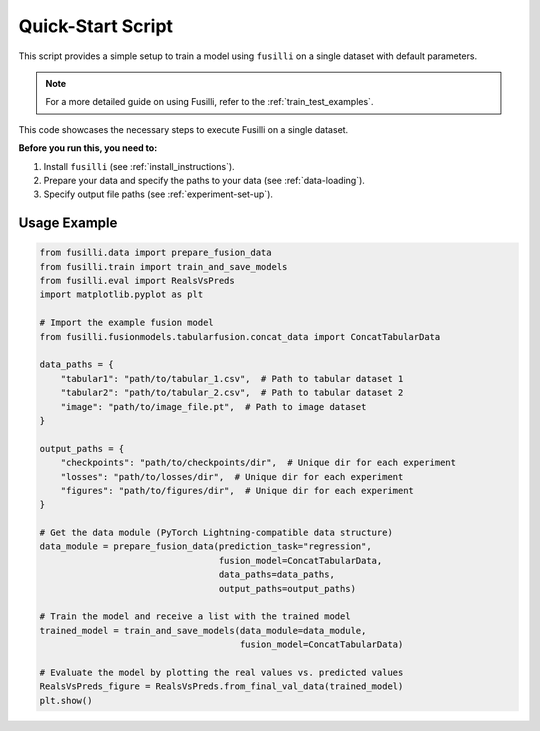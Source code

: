 Quick-Start Script
==================================

This script provides a simple setup to train a model using ``fusilli`` on a single dataset with default parameters.

.. note::

    For a more detailed guide on using Fusilli, refer to the :ref:`train_test_examples`.

This code showcases the necessary steps to execute Fusilli on a single dataset.

**Before you run this, you need to:**

1. Install ``fusilli`` (see :ref:`install_instructions`).
2. Prepare your data and specify the paths to your data (see :ref:`data-loading`).
3. Specify output file paths (see :ref:`experiment-set-up`).


Usage Example
-------------

.. code-block:: python


    from fusilli.data import prepare_fusion_data
    from fusilli.train import train_and_save_models
    from fusilli.eval import RealsVsPreds
    import matplotlib.pyplot as plt

    # Import the example fusion model
    from fusilli.fusionmodels.tabularfusion.concat_data import ConcatTabularData

    data_paths = {
        "tabular1": "path/to/tabular_1.csv",  # Path to tabular dataset 1
        "tabular2": "path/to/tabular_2.csv",  # Path to tabular dataset 2
        "image": "path/to/image_file.pt",  # Path to image dataset
    }

    output_paths = {
        "checkpoints": "path/to/checkpoints/dir",  # Unique dir for each experiment
        "losses": "path/to/losses/dir",  # Unique dir for each experiment
        "figures": "path/to/figures/dir",  # Unique dir for each experiment
    }

    # Get the data module (PyTorch Lightning-compatible data structure)
    data_module = prepare_fusion_data(prediction_task="regression",
                                      fusion_model=ConcatTabularData,
                                      data_paths=data_paths,
                                      output_paths=output_paths)

    # Train the model and receive a list with the trained model
    trained_model = train_and_save_models(data_module=data_module,
                                          fusion_model=ConcatTabularData)

    # Evaluate the model by plotting the real values vs. predicted values
    RealsVsPreds_figure = RealsVsPreds.from_final_val_data(trained_model)
    plt.show()


